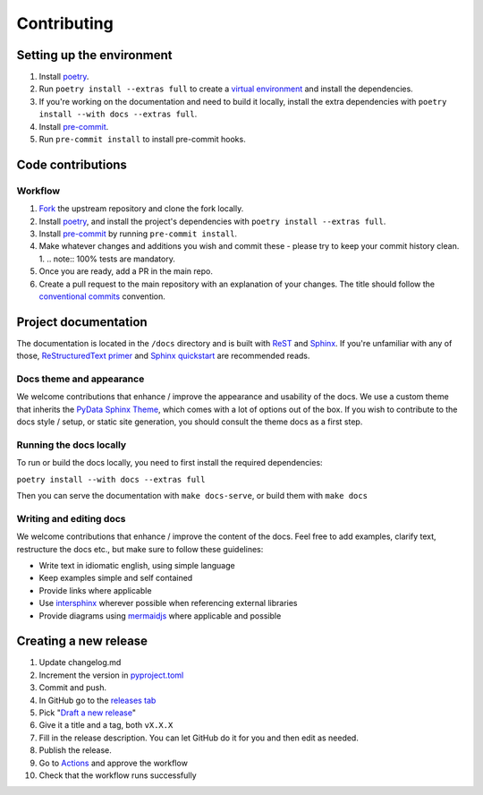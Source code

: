 Contributing
==================

Setting up the environment
--------------------------

1. Install `poetry <https://python-poetry.org/>`_.
2. Run ``poetry install --extras full`` to create a `virtual environment <https://docs.python.org/3/tutorial/venv.html>`_
   and install the dependencies.
3. If you're working on the documentation and need to build it locally, install the extra dependencies with ``poetry
   install --with docs --extras full``.
4. Install `pre-commit <https://pre-commit.com/>`_.
5. Run ``pre-commit install`` to install pre-commit hooks.

Code contributions
------------------

Workflow
++++++++

1. `Fork <https://github.com/litestar-org/polyfactory/fork>`_ the upstream repository and clone the fork locally.
2. Install `poetry <https://python-poetry.org/>`_, and install the project's dependencies with ``poetry install --extras full``.
3. Install `pre-commit <https://pre-commit.com/>`_ by running ``pre-commit install``.
4. Make whatever changes and additions you wish and commit these - please try to keep your commit history clean.
   1. .. note:: 100% tests are mandatory.
5. Once you are ready, add a PR in the main repo.
6. Create a pull request to the main repository with an explanation of your changes. The title should follow the `conventional commits <https://www.conventionalcommits.org/en/v1.0.0/>`_ convention.


Project documentation
---------------------

The documentation is located in the ``/docs`` directory and is built with `ReST <https://docutils.sourceforge.io/rst.html>`_
and `Sphinx <https://www.sphinx-doc.org/en/master/>`_. If you're unfamiliar with any of those,
`ReStructuredText primer <https://www.sphinx-doc.org/en/master/lib/usage/restructuredtext/basics.html>`_ and
`Sphinx quickstart <https://www.sphinx-doc.org/en/master/lib/usage/quickstart.html>`_ are recommended reads.

Docs theme and appearance
+++++++++++++++++++++++++

We welcome contributions that enhance / improve the appearance and usability of the docs. We use a custom theme that
inherits the `PyData Sphinx Theme <https://pydata-sphinx-theme.readthedocs.io/en/latest/>`_, which comes
with a lot of options out of the box. If you wish to contribute to the docs style / setup, or static site generation,
you should consult the theme docs as a first step.

Running the docs locally
++++++++++++++++++++++++

To run or build the docs locally, you need to first install the required dependencies:

``poetry install --with docs --extras full``

Then you can serve the documentation with ``make docs-serve``, or build them with ``make docs``

Writing and editing docs
++++++++++++++++++++++++

We welcome contributions that enhance / improve the content of the docs. Feel free to add examples, clarify text,
restructure the docs etc., but make sure to follow these guidelines:

- Write text in idiomatic english, using simple language
- Keep examples simple and self contained
- Provide links where applicable
- Use `intersphinx <https://www.sphinx-doc.org/en/master/lib/usage/extensions/intersphinx.html>`_ wherever possible when
  referencing external libraries
- Provide diagrams using `mermaidjs <https://mermaid.js.org/>`_ where applicable and possible


Creating a new release
----------------------

1. Update changelog.md
2. Increment the version in `pyproject.toml <pyproject.toml>`_
3. Commit and push.
4. In GitHub go to the `releases tab <https://github.com/litestar-org/polyfactory/releases>`_
5. Pick "`Draft a new release <https://github.com/litestar-org/polyfactory/releases/new>`_"
6. Give it a title and a tag, both ``vX.X.X``
7. Fill in the release description. You can let GitHub do it for you and then edit as needed.
8. Publish the release.
9. Go to `Actions <https://github.com/litestar-org/polyfactory/actions>`_ and approve the workflow
10. Check that the workflow runs successfully
